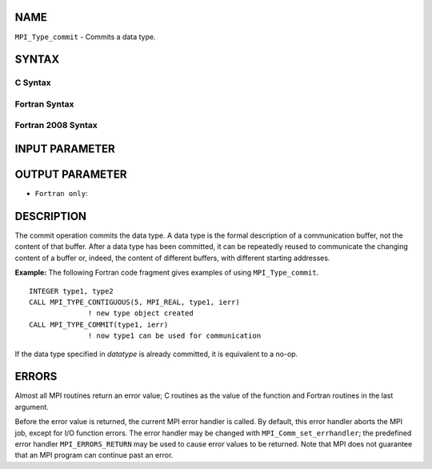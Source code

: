 NAME
----

``MPI_Type_commit`` - Commits a data type.

SYNTAX
------

C Syntax
~~~~~~~~

.. code-block:: c
   :linenos:

   #include <mpi.h>
   int MPI_Type_commit(MPI_Datatype *datatype)

Fortran Syntax
~~~~~~~~~~~~~~

.. code-block:: fortran
   :linenos:

   USE MPI
   ! or the older form: INCLUDE 'mpif.h'
   MPI_TYPE_COMMIT(DATATYPE, IERROR)
   	INTEGER	DATATYPE, IERROR

Fortran 2008 Syntax
~~~~~~~~~~~~~~~~~~~

.. code-block:: fortran
   :linenos:

   USE mpi_f08
   MPI_Type_commit(datatype, ierror)
   	TYPE(MPI_Datatype), INTENT(INOUT) :: datatype
   	INTEGER, OPTIONAL, INTENT(OUT) :: ierror

INPUT PARAMETER
---------------


OUTPUT PARAMETER
----------------

* ``Fortran only``: 

DESCRIPTION
-----------

The commit operation commits the data type. A data type is the formal
description of a communication buffer, not the content of that buffer.
After a data type has been committed, it can be repeatedly reused to
communicate the changing content of a buffer or, indeed, the content of
different buffers, with different starting addresses.

**Example:** The following Fortran code fragment gives examples of using
``MPI_Type_commit``.

::

       INTEGER type1, type2
       CALL MPI_TYPE_CONTIGUOUS(5, MPI_REAL, type1, ierr)
                     ! new type object created
       CALL MPI_TYPE_COMMIT(type1, ierr)
                     ! now type1 can be used for communication

If the data type specified in *datatype* is already committed, it is
equivalent to a no-op.

ERRORS
------

Almost all MPI routines return an error value; C routines as the value
of the function and Fortran routines in the last argument.

Before the error value is returned, the current MPI error handler is
called. By default, this error handler aborts the MPI job, except for
I/O function errors. The error handler may be changed with
``MPI_Comm_set_errhandler``; the predefined error handler ``MPI_ERRORS_RETURN``
may be used to cause error values to be returned. Note that MPI does not
guarantee that an MPI program can continue past an error.
